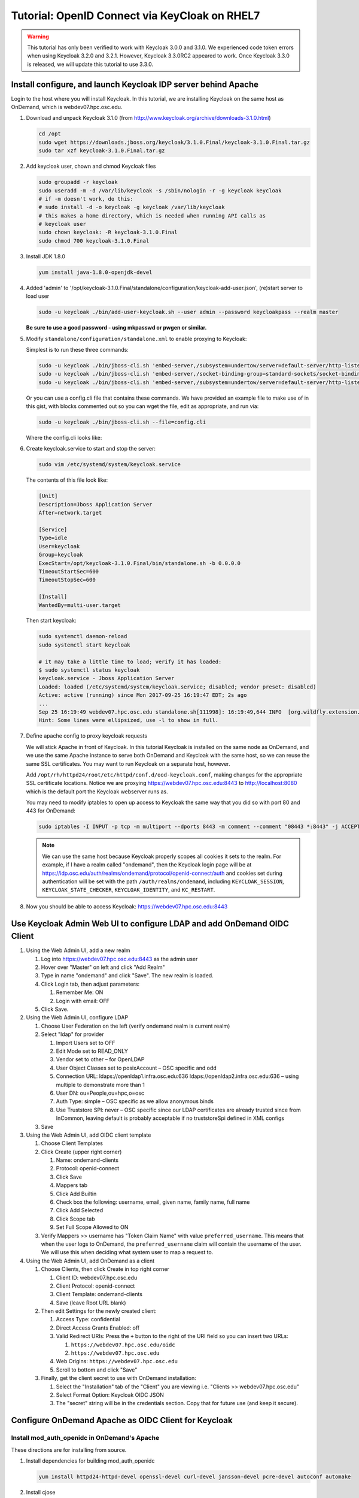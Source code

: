 .. _authentication-tutorial-oidc-keycloak-rhel7:

Tutorial: OpenID Connect via KeyCloak on RHEL7
==============================================

.. warning::

   This tutorial has only been verified to work with Keycloak 3.0.0 and 3.1.0.
   We experienced code token errors when using Keycloak 3.2.0 and 3.2.1. However,
   Keycloak 3.3.0RC2 appeared to work. Once Keycloak 3.3.0 is released, we will
   update this tutorial to use 3.3.0.

Install configure, and launch Keycloak IDP server behind Apache
---------------------------------------------------------------

Login to the host where you will install Keycloak. In this tutorial, we are
installing Keycloak on the same host as OnDemand, which is webdev07.hpc.osc.edu.

#. Download and unpack Keycloak 3.1.0 (from http://www.keycloak.org/archive/downloads-3.1.0.html)

   .. code-block:: sh

      cd /opt
      sudo wget https://downloads.jboss.org/keycloak/3.1.0.Final/keycloak-3.1.0.Final.tar.gz
      sudo tar xzf keycloak-3.1.0.Final.tar.gz


#. Add keycloak user, chown and chmod Keycloak files

   .. code-block:: sh

      sudo groupadd -r keycloak
      sudo useradd -m -d /var/lib/keycloak -s /sbin/nologin -r -g keycloak keycloak
      # if -m doesn't work, do this:
      # sudo install -d -o keycloak -g keycloak /var/lib/keycloak
      # this makes a home directory, which is needed when running API calls as
      # keycloak user
      sudo chown keycloak: -R keycloak-3.1.0.Final
      sudo chmod 700 keycloak-3.1.0.Final


#. Install JDK 1.8.0

   .. code-block:: sh

      yum install java-1.8.0-openjdk-devel


#. Added 'admin' to '/opt/keycloak-3.1.0.Final/standalone/configuration/keycloak-add-user.json', (re)start server to load user

   .. code-block:: sh

      sudo -u keycloak ./bin/add-user-keycloak.sh --user admin --password keycloakpass --realm master

   **Be sure to use a good password - using mkpasswd or pwgen or similar.**

#. Modify ``standalone/configuration/standalone.xml`` to enable proxying to Keycloak:

   Simplest is to run these three commands:

   .. code-block:: sh

      sudo -u keycloak ./bin/jboss-cli.sh 'embed-server,/subsystem=undertow/server=default-server/http-listener=default:write-attribute(name=proxy-address-forwarding,value=true)'
      sudo -u keycloak ./bin/jboss-cli.sh 'embed-server,/socket-binding-group=standard-sockets/socket-binding=proxy-https:add(port=443)'
      sudo -u keycloak ./bin/jboss-cli.sh 'embed-server,/subsystem=undertow/server=default-server/http-listener=default:write-attribute(name=redirect-socket,value=proxy-https)'

   Or you can use a config.cli file that contains these commands. We have
   provided an example file to make use of in this gist, with blocks commented
   out so you can wget the file, edit as appropriate, and run via:

   .. code-block:: sh

      sudo -u keycloak ./bin/jboss-cli.sh --file=config.cli

   Where the config.cli looks like:

   .. literalinclude:: example-keycloak-jboss-config.cli

#. Create keycloak.service to start and stop the server:

   .. code-block:: sh

      sudo vim /etc/systemd/system/keycloak.service

   The contents of this file look like:

   .. code-block:: text

      [Unit]
      Description=Jboss Application Server
      After=network.target

      [Service]
      Type=idle
      User=keycloak
      Group=keycloak
      ExecStart=/opt/keycloak-3.1.0.Final/bin/standalone.sh -b 0.0.0.0
      TimeoutStartSec=600
      TimeoutStopSec=600

      [Install]
      WantedBy=multi-user.target


   Then start keycloak:

   .. code-block:: sh

      sudo systemctl daemon-reload
      sudo systemctl start keycloak

      # it may take a little time to load; verify it has loaded:
      $ sudo systemctl status keycloak
      keycloak.service - Jboss Application Server
      Loaded: loaded (/etc/systemd/system/keycloak.service; disabled; vendor preset: disabled)
      Active: active (running) since Mon 2017-09-25 16:19:47 EDT; 2s ago
      ...
      Sep 25 16:19:49 webdev07.hpc.osc.edu standalone.sh[111998]: 16:19:49,644 INFO  [org.wildfly.extension.undertow] (MSC service thread ...0:8080)
      Hint: Some lines were ellipsized, use -l to show in full.


#. Define apache config to proxy keycloak requests

   We will stick Apache in front of Keycloak. In this tutorial Keycloak is
   installed on the same node as OnDemand, and we use the same Apache instance
   to serve both OnDemand and Keycloak with the same host, so we can reuse the
   same SSL certificates. You may want to run Keycloak on a separate host, however.

   Add ``/opt/rh/httpd24/root/etc/httpd/conf.d/ood-keycloak.conf``, making changes
   for the appropriate SSL certificate locations. Notice we are proxying
   https://webdev07.hpc.osc.edu:8443 to http://localhost:8080 which is the default
   port the Keycloak webserver runs as.

   .. literalinclude:: example-keycloak-apache.conf

   You may need to modify iptables to open up access to Keycloak the same way
   that you did so with port 80 and 443 for OnDemand:

   .. code-block:: sh

      sudo iptables -I INPUT -p tcp -m multiport --dports 8443 -m comment --comment "08443 *:8443" -j ACCEPT

   .. note::

      We can use the same host because Keycloak properly scopes all cookies it sets to the
      realm. For example, if I have a realm called "ondemand", then the Keycloak login
      page will be at https://idp.osc.edu/auth/realms/ondemand/protocol/openid-connect/auth
      and cookies set during authentication will be set with the path ``/auth/realms/ondemand``,
      including ``KEYCLOAK_SESSION``, ``KEYCLOAK_STATE_CHECKER``,
      ``KEYCLOAK_IDENTITY``, and ``KC_RESTART``.

#. Now you should be able to access Keycloak: https://webdev07.hpc.osc.edu:8443


Use Keycloak Admin Web UI to configure LDAP and add OnDemand OIDC Client
------------------------------------------------------------------------

#. Using the Web Admin UI, add a new realm

   #. Log into https://webdev07.hpc.osc.edu:8443 as the admin user
   #. Hover over "Master" on left and click "Add Realm"
   #. Type in name "ondemand" and click "Save". The new realm is loaded.
   #. Click Login tab, then adjust parameters:

      #. Remember Me: ON
      #. Login with email: OFF

   #. Click Save.


#. Using the Web Admin UI, configure LDAP

   #. Choose User Federation on the left (verify ondemand realm is current realm)
   #. Select "ldap" for provider

      #. Import Users set to OFF
      #. Edit Mode set to READ_ONLY
      #. Vendor set to other – for OpenLDAP
      #. User Object Classes set to posixAccount – OSC specific and odd
      #. Connection URL: ldaps://openldap1.infra.osc.edu:636 ldaps://openldap2.infra.osc.edu:636 – using multiple to demonstrate more than 1
      #. User DN: ou=People,ou=hpc,o=osc
      #. Auth Type: simple – OSC specific as we allow anonymous binds
      #. Use Truststore SPI: never – OSC specific since our LDAP certificates are already trusted since from InCommon, leaving default is probably acceptable if no truststoreSpi defined in XML configs
   #. Save

#. Using the Web Admin UI, add OIDC client template

   #. Choose Client Templates
   #. Click Create (upper right corner)

      #. Name: ondemand-clients
      #. Protocol: openid-connect

      #. Click Save
      #. Mappers tab
      #. Click Add Builtin
      #. Check box the following: username, email, given name, family name, full name
      #. Click Add Selected
      #. Click Scope tab
      #. Set Full Scope Allowed to ON

   #. Verify Mappers >> username has "Token Claim Name" with value ``preferred_username``.
      This means that when the user logs to OnDemand, the ``preferred_username`` claim will
      contain the username of the user. We will use this when deciding what system user to map
      a request to.

#. Using the Web Admin UI, add OnDemand as a client

   #. Choose Clients, then click Create in top right corner

      #. Client ID: webdev07.hpc.osc.edu
      #. Client Protocol: openid-connect
      #. Client Template: ondemand-clients
      #. Save (leave Root URL blank)

   #. Then edit Settings for the newly created client:

      #. Access Type: confidential
      #. Direct Access Grants Enabled: off
      #. Valid Redirect URIs: Press the ``+`` button to the right of the URI field so you can insert two URLs:

         #. ``https://webdev07.hpc.osc.edu/oidc``
         #. ``https://webdev07.hpc.osc.edu``

      #. Web Origins: ``https://webdev07.hpc.osc.edu``
      #. Scroll to bottom and click "Save"

   #. Finally, get the client secret to use with OnDemand installation:

      #. Select the "Installation" tab of the "Client" you are viewing i.e. "Clients >> webdev07.hpc.osc.edu"
      #. Select Format Option: Keycloak OIDC JSON
      #. The "secret" string will be in the credentials section. Copy that for future use (and keep it secure).

Configure OnDemand Apache as OIDC Client for Keycloak
-----------------------------------------------------

Install mod_auth_openidc in OnDemand's Apache
.............................................

These directions are for installing from source.

#. Install dependencies for building mod_auth_openidc

   .. code-block:: sh

      yum install httpd24-httpd-devel openssl-devel curl-devel jansson-devel pcre-devel autoconf automake

#. Install cjose

   .. code-block:: sh

      wget https://github.com/pingidentity/mod_auth_openidc/releases/download/v2.3.0/cjose-0.5.1.tar.gz
      tar xzf cjose-0.5.1.tar.gz
      cd cjose-0.5.1
      ./configure
      make
      sudo make install

#. Install mod_auth_openidc

   .. code-block:: sh

      wget https://github.com/pingidentity/mod_auth_openidc/releases/download/v2.3.2/mod_auth_openidc-2.3.2.tar.gz
      tar xzf mod_auth_openidc-2.3.2.tar.gz
      cd mod_auth_openidc-2.3.2.tar.gz

      export MODULES_DIR=/opt/rh/httpd24/root/usr/lib64/httpd/modules
      export APXS2_OPTS="-S LIBEXECDIR=${MODULES_DIR}"
      export APXS2=/opt/rh/httpd24/root/usr/bin/apxs
      export PKG_CONFIG_PATH=/usr/local/lib/pkgconfig
      ./autogen.sh
      ./configure --prefix=/opt/rh/httpd24/root/usr --exec-prefix=/opt/rh/httpd24/root/usr --bindir=/opt/rh/httpd24/root/usr/bin --sbindir=/opt/rh/httpd24/root/usr/sbin --sysconfdir=/opt/rh/httpd24/root/etc --datadir=/opt/rh/httpd24/root/usr/share --includedir=/opt/rh/httpd24/root/usr/include --libdir=/opt/rh/httpd24/root/usr/lib64 --libexecdir=/opt/rh/httpd24/root/usr/libexec --localstatedir=/opt/rh/httpd24/root/var --sharedstatedir=/opt/rh/httpd24/root/var/lib --mandir=/opt/rh/httpd24/root/usr/share/man --infodir=/opt/rh/httpd24/root/usr/share/info --without-hiredis
      make
      sudo make install

#. Add file ``/opt/rh/httpd24/root/etc/httpd/conf.modules.d/auth_openidc.conf`` with contents:

   .. code-block:: none

      LoadModule auth_openidc_module modules/mod_auth_openidc.so



.. note::

   https://github.com/pingidentity/mod_auth_openidc does provide rpms for
   both cjose and mod_auth_openidc. However, we have yet to verify this works with
   the SCL Apache package we use.

   `Release v2.3.2 Downloads <https://github.com/pingidentity/mod_auth_openidc/releases/tag/v2.3.2>`_
   at bottom of the page includes an rpm for RHEL7, that is presumably built
   against httpd24, so that might work. The RHEL6 rpm will not, however, as it is built against httpd22.
   You will need the dependent module cjose-0.5.1-1.el7.centos.x86_64.rpm
   (see `Downloads for v2.3.0 <https://github.com/pingidentity/mod_auth_openidc/releases/tag/v2.3.0>`_).


Re-generate main config using ood-portal-generator
..................................................

#. In the ood-portal-generator's config.yml file, add these lines:

   .. code-block:: yaml

      # List of Apache authentication directives
      # NB: Be sure the appropriate Apache module is installed for this
      # Default: (see below, uses basic auth with an htpasswd file)
      auth:
        - 'AuthType openid-connect'
        - 'Require valid-user'

      # Redirect user to the following URI when accessing logout URI
      # Example:
      #     logout_redirect: '/oidc?logout=https%3A%2F%2Fwww.example.com'
      # Default: '/pun/sys/dashboard/logout' (the Dashboard app provides a simple
      # HTML page explaining logout to the user)
      logout_redirect: '/oidc?logout=https%3A%2F%2Fwebdev07.hpc.osc.edu'

      # Sub-uri used by mod_auth_openidc for authentication
      # Example:
      #     oidc_uri: '/oidc'
      # Default: null (disable OpenID Connect support)
      oidc_uri: '/oidc'

   Notice that we are

    * changing the Authentication directives for openid-connect
    * specifying /oidc to be the sub-uri used by mod_auth_openidc
    * specifying that /logout should redirect to this /oidc sub-uri to handle logout
      and specifying after logout, the user should be redirected back to OnDemand
      (which in this tutorial's case is ``https%3A%2F%2Fwebdev07.hpc.osc.edu``,
      the query param escaped format of https://webdev07.hpc.osc.edu)

#. Using this modified config, regenerate the Apache config, and then install it:

   .. code-block:: sh

      scl enable rh-ruby22 -- rake
      scl enable rh-ruby22 -- rake install


   The effect of this change in the Apache config (in case you want to apply the changes manually) are:

   #. Change the authentication directives for all of the Locations that require authentication i.e.:

      .. code-block:: diff

           <Location "/nginx">
         -    AuthType basic
         -    AuthName "Private"
         -    AuthBasicProvider ldap
         -    AuthLDAPURL "ldaps://openldap1.infra.osc.edu:636 openldap2.infra.osc.edu:636 openldap3.infra.osc.edu:636 openldap4.infra.osc.edu
         -    AuthLDAPGroupAttribute memberUid
         -    AuthLDAPGroupAttributeIsDN off
         +    AuthType openid-connect
               Require valid-user
         -    RequestHeader unset Authorization

             LuaHookFixups nginx.lua nginx_handler
           </Location>

   #. Update the ``Redirect "logout"`` directive

      .. code-block:: diff

         -  Redirect "/logout" "/pun/sys/dashboard/logout"
         -
         +  Redirect "/logout" "/oidc?logout=https%3A%2F%2Fwebdev07.hpc.osc.edu"

   #. Add the ``<Location "/oidc">`` directive

      .. code-block:: none

         # OpenID Connect redirect URI:
         #
         #     http://localhost:80/oidc
         #     #=> handled by mod_auth_openidc
         #
         <Location "/oidc">
           AuthType openid-connect
           Require valid-user
         </Location>



Add Keycloak config to OnDemand Apache for mod_auth_openidc
...........................................................

Add the file /opt/rh/httpd24/root/etc/httpd/conf.d/auth_openidc.conf with the contents:

  .. code-block:: none

     OIDCProviderMetadataURL https://webdev07.hpc.osc.edu:8443/auth/realms/ondemand/.well-known/openid-configuration
     OIDCClientID        "webdev07.hpc.osc.edu"
     OIDCClientSecret    "1111111-1111-1111-1111-111111111111"
     OIDCRedirectURI      https://webdev07.hpc.osc.edu/oidc
     OIDCCryptoPassphrase "3897531ad98e4d56ed3b795ebc486d93365fda663fcc3b37e75791b8e950f5296369bc104c74609c611538dd4ab0cc000593f160e6a144b8e9e58bf2adf97018"

     # Keep sessions alive for 8 hours
     OIDCSessionInactivityTimeout 28800
     OIDCSessionMaxDuration 28800

     # Set REMOTE_USER
     OIDCRemoteUserClaim preferred_username

     # Don't pass claims to backend servers
     OIDCPassClaimsAs environment

     # Strip out session cookies before passing to backend
     OIDCStripCookies mod_auth_openidc_session mod_auth_openidc_session_chunks mod_auth_openidc_session_0 mod_auth_openidc_session_1

  #. OIDCClientID is set to the client id specified when installing the client in Keycloak admin interface
  #. OIDCClientSecret is set to the client secret specified from the Install tab of the client in Keycloak admin interface
  #. Generate a random password for OIDCCryptoPassphrase. I used ``openssl rand -hex 64``
  #. Verify the OIDCProviderMetadataURL uses the correct realm and the port Apache exposes to the world for Keycloak

Then restart OnDemand's Apache. OnDemand should now be authenticating using KeyCloak.

.. note::

   We prevent OIDC_CLAIM headers from being passed through to the PUN
   by specifying in this file to pass claims as environment, instead of
   as HTTP headers, since Apache won't pass any environment off to the
   PUN when proxying requests, but would pass HTTP headers.
